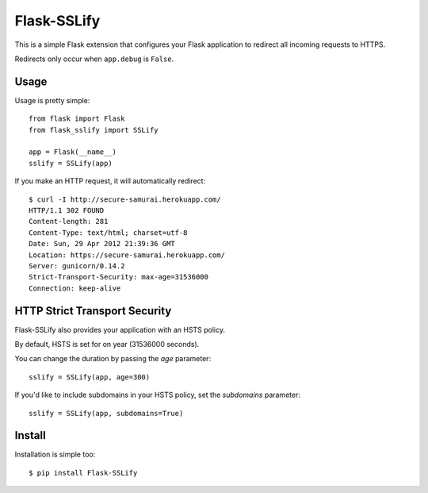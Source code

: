Flask-SSLify
============

This is a simple Flask extension that configures your Flask application to redirect
all incoming requests to HTTPS.

Redirects only occur when ``app.debug`` is ``False``.

Usage
-----

Usage is pretty simple::

    from flask import Flask
    from flask_sslify import SSLify

    app = Flask(__name__)
    sslify = SSLify(app)


If you make an HTTP request, it will automatically redirect::

    $ curl -I http://secure-samurai.herokuapp.com/
    HTTP/1.1 302 FOUND
    Content-length: 281
    Content-Type: text/html; charset=utf-8
    Date: Sun, 29 Apr 2012 21:39:36 GMT
    Location: https://secure-samurai.herokuapp.com/
    Server: gunicorn/0.14.2
    Strict-Transport-Security: max-age=31536000
    Connection: keep-alive


HTTP Strict Transport Security
------------------------------

Flask-SSLify also provides your application with an HSTS policy.

By default, HSTS is set for on year (31536000 seconds).

You can change the duration by passing the `age` parameter::

    sslify = SSLify(app, age=300)

If you'd like to include subdomains in your HSTS policy, set the `subdomains` parameter::

    sslify = SSLify(app, subdomains=True)


Install
-------

Installation is simple too::

    $ pip install Flask-SSLify
